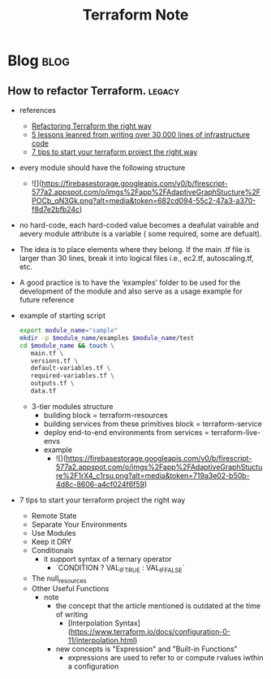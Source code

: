 #+TITLE: Terraform Note
#+filetags: terraform
#+hugo_base_dir: /home/awannaphasch2016/org/projects/sideprojects/website/my-website/hugo/quickstart

* Blog :blog:
:PROPERTIES:
:ID:       4271d45a-cfae-4c3c-8090-28900120205d
:END:
** How to refactor Terraform. :legacy:
:PROPERTIES:
:ID:       0e5c9277-c0ae-4cd4-92bc-0118fc9c0a3a
:EXPORT_FILE_NAME: How to refactor Terraform
:END:
- references
  - [[https://blog.doit-intl.com/refactor-terraform-into-modules-the-right-way-7bce4d57d66a][Refactoring Terraform the right way]]
  - [[https://blog.gruntwork.io/5-lessons-learned-from-writing-over-300-000-lines-of-infrastructure-code-36ba7fadeac1][5 lessons leanred from writing over 30,000 lines of infrastructure code]]
  - [[https://medium.com/@simon.so/7-tips-to-start-your-terraform-project-the-right-way-93d9b890721a][7 tips to start your terraform project the right way]]

- every module should have the following structure
  - ![](https://firebasestorage.googleapis.com/v0/b/firescript-577a2.appspot.com/o/imgs%2Fapp%2FAdaptiveGraphStucture%2FPOCb_qN3Gk.png?alt=media&token=682cd094-55c2-47a3-a370-f8d7e2bfb24c)

- no hard-code, each hard-coded value becomes a deafulat vairable and aevery module attribute is a variable ( some required, some are defualt).
- The idea is to place elements where they belong. If the main .tf file is larger than 30 lines, break it into logical files i.e., ec2.tf, autoscaling.tf, etc.
- A good practice is to have the ‘examples’ folder to be used for the development of the module and also serve as a usage example for future reference
- example of starting script
  #+BEGIN_SRC sh
export module_name="sample"
mkdir -p $module_name/examples $module_name/test
cd $module_name && touch \
   main.tf \
   versions.tf \
   default-variables.tf \
   required-variables.tf \
   outputs.tf \
   data.tf
  #+END_SRC

  - 3-tier modules structure
    - building block                               = terraform-resources
    - building services from these primitives block = terraform-service
    - deploy end-to-end environments from services  = terraform-live-envs
    - example
      - ![](https://firebasestorage.googleapis.com/v0/b/firescript-577a2.appspot.com/o/imgs%2Fapp%2FAdaptiveGraphStucture%2F1rX4_c1rsu.png?alt=media&token=719a3e02-b50b-4d8c-8606-a4cf024f6f59)

- 7 tips to start your terraform project the right way
  - Remote State
  - Separate Your Environments
  - Use Modules
  - Keep it DRY
  - Conditionals
    - it support syntax of a ternary operator
      - `CONDITION ? VAL_IF_TRUE : VAL_IF_FALSE`
  - The null_resources
  - Other Useful Functions
    - note
      - the concept that the article mentioned is outdated at the time of writing
        - [Interpolation Syntax](https://www.terraform.io/docs/configuration-0-11/interpolation.html)
      - new concepts is "Expression" and "Built-in Functions"
        - expressions are used to refer to or compute rvalues iwthin a configuration
